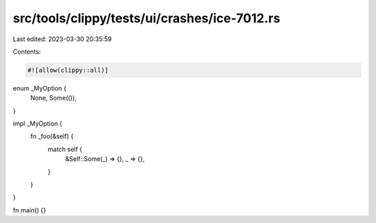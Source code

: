 src/tools/clippy/tests/ui/crashes/ice-7012.rs
=============================================

Last edited: 2023-03-30 20:35:59

Contents:

.. code-block:: rs

    #![allow(clippy::all)]

enum _MyOption {
    None,
    Some(()),
}

impl _MyOption {
    fn _foo(&self) {
        match self {
            &Self::Some(_) => {},
            _ => {},
        }
    }
}

fn main() {}


